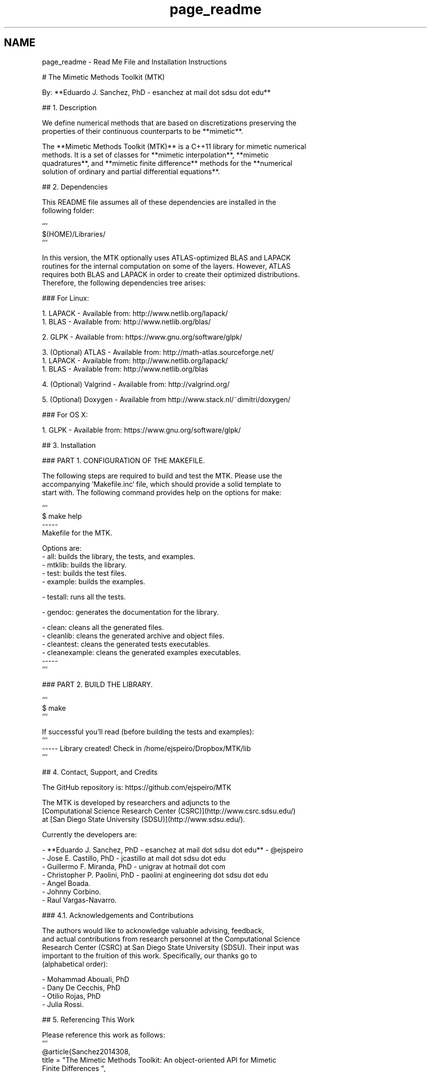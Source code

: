 .TH "page_readme" 3 "Fri Mar 11 2016" "MTK: Mimetic Methods Toolkit" \" -*- nroff -*-
.ad l
.nh
.SH NAME
page_readme \- Read Me File and Installation Instructions 

.PP
.nf
# The Mimetic Methods Toolkit (MTK)

By: **Eduardo J. Sanchez, PhD - esanchez at mail dot sdsu dot edu**

## 1. Description

We define numerical methods that are based on discretizations preserving the
properties of their continuous counterparts to be **mimetic**.

The **Mimetic Methods Toolkit (MTK)** is a C++11 library for mimetic numerical
methods. It is a set of classes for **mimetic interpolation**, **mimetic
quadratures**, and **mimetic finite difference** methods for the **numerical
solution of ordinary and partial differential equations**.

## 2. Dependencies

This README file assumes all of these dependencies are installed in the
following folder:

```
$(HOME)/Libraries/
```

In this version, the MTK optionally uses ATLAS-optimized BLAS and LAPACK
routines for the internal computation on some of the layers. However, ATLAS
requires both BLAS and LAPACK in order to create their optimized distributions.
Therefore, the following dependencies tree arises:

### For Linux:

1. LAPACK - Available from: http://www.netlib.org/lapack/
  1. BLAS - Available from: http://www.netlib.org/blas/

2. GLPK - Available from: https://www.gnu.org/software/glpk/

3. (Optional) ATLAS - Available from: http://math-atlas.sourceforge.net/
  1. LAPACK - Available from: http://www.netlib.org/lapack/
    1. BLAS - Available from: http://www.netlib.org/blas

4. (Optional) Valgrind - Available from: http://valgrind.org/

5. (Optional) Doxygen - Available from http://www.stack.nl/~dimitri/doxygen/

### For OS X:

1. GLPK - Available from: https://www.gnu.org/software/glpk/

## 3. Installation

### PART 1. CONFIGURATION OF THE MAKEFILE.

The following steps are required to build and test the MTK. Please use the
accompanying `Makefile.inc` file, which should provide a solid template to
start with. The following command provides help on the options for make:

```
$ make help
-----
Makefile for the MTK.

Options are:
- all: builds the library, the tests, and examples.
- mtklib: builds the library.
- test: builds the test files.
- example: builds the examples.

- testall: runs all the tests.

- gendoc: generates the documentation for the library.

- clean: cleans all the generated files.
- cleanlib: cleans the generated archive and object files.
- cleantest: cleans the generated tests executables.
- cleanexample: cleans the generated examples executables.
-----
```

### PART 2. BUILD THE LIBRARY.

```
$ make
```

If successful you'll read (before building the tests and examples):
```
----- Library created! Check in /home/ejspeiro/Dropbox/MTK/lib
```

## 4. Contact, Support, and Credits

The GitHub repository is: https://github.com/ejspeiro/MTK

The MTK is developed by researchers and adjuncts to the
[Computational Science Research Center (CSRC)](http://www.csrc.sdsu.edu/)
at [San Diego State University (SDSU)](http://www.sdsu.edu/).

Currently the developers are:

- **Eduardo J. Sanchez, PhD - esanchez at mail dot sdsu dot edu** - @ejspeiro
- Jose E. Castillo, PhD - jcastillo at mail dot sdsu dot edu
- Guillermo F. Miranda, PhD - unigrav at hotmail dot com
- Christopher P. Paolini, PhD - paolini at engineering dot sdsu dot edu
- Angel Boada.
- Johnny Corbino.
- Raul Vargas-Navarro.

### 4.1. Acknowledgements and Contributions

The authors would like to acknowledge valuable advising, feedback,
and actual contributions from research personnel at the Computational Science
Research Center (CSRC) at San Diego State University (SDSU). Their input was
important to the fruition of this work. Specifically, our thanks go to
(alphabetical order):

- Mohammad Abouali, PhD
- Dany De Cecchis, PhD
- Otilio Rojas, PhD
- Julia Rossi.

## 5. Referencing This Work

Please reference this work as follows:
```
@article{Sanchez2014308,
  title = "The Mimetic Methods Toolkit: An object-oriented \{API\} for Mimetic
Finite Differences ",
  journal = "Journal of Computational and Applied Mathematics ",
  volume = "270",
  number = "",
  pages = "308 - 322",
  year = "2014",
  note = "Fourth International Conference on Finite Element Methods in
Engineering and Sciences (FEMTEC 2013) ",
  issn = "0377-0427",
  doi = "http://dx.doi.org/10.1016/j.cam.2013.12.046",
  url = "http://www.sciencedirect.com/science/article/pii/S037704271300719X",
  author = "Eduardo J. Sanchez and Christopher P. Paolini and Jose E. Castillo",
  keywords = "Object-oriented development",
  keywords = "Partial differential equations",
  keywords = "Application programming interfaces",
  keywords = "Mimetic Finite Differences "
}

@Inbook{Sanchez2015,
  author="Sanchez, Eduardo and Paolini, Christopher and Blomgren, Peter
and Castillo, Jose",
  editor="Kirby, M. Robert and Berzins, Martin and Hesthaven, S. Jan",
  chapter="Algorithms for Higher-Order Mimetic Operators",
  title="Spectral and High Order Methods for Partial Differential Equations
ICOSAHOM 2014: Selected papers from the ICOSAHOM conference, June 23-27, 2014,
Salt Lake City, Utah, USA",
  year="2015",
  publisher="Springer International Publishing",
  address="Cham",
  pages="425--434",
  isbn="978-3-319-19800-2",
  doi="10.1007/978-3-319-19800-2_39",
  url="http://dx.doi.org/10.1007/978-3-319-19800-2_39"
}
```

Finally, please feel free to contact me with suggestions or corrections:

**Eduardo J. Sanchez, PhD - esanchez at mail dot sdsu dot edu** - @ejspeiro

Thanks and happy coding!

.fi
.PP
 
